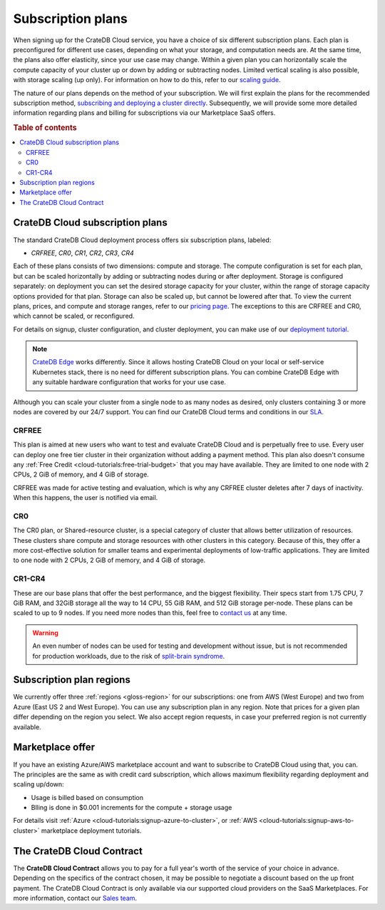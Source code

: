 .. _subscription-plans:

==================
Subscription plans
==================

When signing up for the CrateDB Cloud service, you have a choice of six
different subscription plans. Each plan is preconfigured for different use
cases, depending on what your storage, and computation needs are. At the same
time, the plans also offer elasticity, since your use case may change. Within 
a given plan you can horizontally scale the compute capacity of your 
cluster up or down by adding or subtracting nodes. Limited vertical 
scaling is also possible, with storage scaling (up only). For information on
how to do this, refer to our `scaling guide`_.

The nature of our plans depends on the method of your subscription. We will
first explain the plans for the recommended subscription method, `subscribing
and deploying a cluster directly`_. Subsequently, we will provide some more
detailed information regarding plans and billing for subscriptions via our
Marketplace SaaS offers.

.. rubric:: Table of contents

.. contents::
   :local:


.. _subscription-plans-stripe:

CrateDB Cloud subscription plans
================================

The standard CrateDB Cloud deployment process offers six subscription plans,
labeled: 

- *CRFREE*, *CR0*, *CR1*, *CR2*, *CR3*, *CR4*

Each of these plans consists of two dimensions: compute and storage. The
compute configuration is set for each plan, but can be scaled
horizontally by adding or subtracting nodes during or after deployment.
Storage is configured separately: on deployment you can set the
desired storage capacity for your cluster, within the range of storage
capacity options provided for that plan. Storage can also be scaled up, but
cannot be lowered after that. To view the current plans, prices, and compute
and storage ranges, refer to our `pricing page`_. The exceptions to this are
CRFREE and CR0, which cannot be scaled, or reconfigured.

For details on signup, cluster configuration, and cluster deployment, you can
make use of our `deployment tutorial`_.

.. NOTE::
    `CrateDB Edge`_ works differently. Since it allows hosting CrateDB Cloud
    on your local or self-service Kubernetes stack, there is no need for
    different subscription plans. You can combine CrateDB Edge with any
    suitable hardware configuration that works for your use case.

Although you can scale your cluster from a single node to as many nodes as
desired, only clusters containing 3 or more nodes are covered by our 24/7
support. You can find our CrateDB Cloud terms and conditions in our `SLA`_.

CRFREE
------

This plan is aimed at new users who want to test and evaluate CrateDB Cloud
and is perpetually free to use. Every user can deploy one free tier cluster 
in their organization without adding a payment method. This plan
also doesn't consume any 
:ref:`Free Credit <cloud-tutorials:free-trial-budget>` that you may have
available. They are limited to one node with 2 CPUs, 2 GiB of memory, and 4
GiB of storage.

CRFREE was made for active testing and evaluation, which is why any CRFREE
cluster deletes after 7 days of inactivity. When this happens, the user is
notified via email.

CR0
---

The CR0 plan, or Shared-resource cluster, is a special category of cluster
that allows better utilization of resources. These clusters share compute and
storage resources with other clusters in this category. Because of this, they 
offer a more cost-effective solution for smaller teams and experimental 
deployments of low-traffic applications. They are limited to one node with 2 
CPUs, 2 GiB of memory, and 4 GiB of storage.

CR1-CR4
-------

These are our base plans that offer the best performance, and the biggest
flexibility. Their specs start from 1.75 CPU, 7 GiB RAM, and 32GiB storage all
the way to 14 CPU, 55 GiB RAM, and 512 GiB storage per-node. These plans can 
be scaled to up to 9 nodes. If you need more nodes than this, feel free to
`contact us`_ at any time.

.. WARNING::

    An even number of nodes can be used for testing and development without
    issue, but is not recommended for production workloads, due to the risk of
    `split-brain syndrome`_.

.. _subscription-plans-regions:

Subscription plan regions
=========================

We currently offer three :ref:`regions <gloss-region>` for our subscriptions:
one from AWS (West Europe) and two from Azure (East US 2 and West Europe). You
can use any subscription plan in any region. Note that prices for a given plan
differ depending on the region you select. We also accept region requests, in
case your preferred region is not currently available.

.. _subscription-plans-tiers:

Marketplace offer
=================

If you have an existing Azure/AWS marketplace account and want to subscribe to
CrateDB Cloud using that, you can. The principles are the same as with credit
card subscription, which allows maximum flexibility regarding deployment and
scaling up/down:

- Usage is billed based on consumption
- Blling is done in $0.001 increments for the compute + storage usage

For details visit :ref:`Azure
<cloud-tutorials:signup-azure-to-cluster>`, or :ref:`AWS
<cloud-tutorials:signup-aws-to-cluster>` marketplace deployment tutorials.

.. _subscription-plans-contracts:

The CrateDB Cloud Contract
==========================

The **CrateDB Cloud Contract** allows you to pay for a full year's worth of 
the service of your choice in advance. Depending on the specifics of the 
contract chosen, it may be possible to negotiate a discount based on the up
front payment. The CrateDB Cloud Contract is only available via our supported
cloud providers on the SaaS Marketplaces. For more information, contact our
`Sales team`_.

.. _AWS Marketplace: https://aws.amazon.com/marketplace/pp/B089M4B1ND
.. _AWS subscription page: https://aws.amazon.com/marketplace/pp/B089M4B1ND
.. _Azure Marketplace: https://azuremarketplace.microsoft.com/en-us/marketplace/apps/crate.cratedbcloud?tab=PlansAndPrice
.. _Azure offer page: https://azuremarketplace.microsoft.com/en-us/marketplace/apps/crate.cratedbcloud?tab=Overview
.. _contact us: sales@crate.io
.. _Contract page on the AWS Marketplace: https://aws.amazon.com/marketplace/pp/B08KHK34RK
.. _CrateDB Edge: https://crate.io/products/cratedb-edge/
.. _deployment tutorial: https://crate.io/docs/cloud/tutorials/en/latest/cluster-deployment/stripe.html
.. _pricing page: https://crate.io/pricing
.. _Sales department: sales@crate.io
.. _Sales team: sales@crate.io
.. _scale your cluster: https://crate.io/docs/cloud/howtos/en/latest/reconfigure-cluster.html
.. _scaling guide: https://crate.io/docs/cloud/howtos/en/latest/reconfigure-cluster.html
.. _SLA: https://crate.io/legal/service-level-agreement
.. _split-brain syndrome: https://en.wikipedia.org/wiki/Split-brain_(computing)
.. _subscribing and deploying a cluster directly: https://crate.io/docs/cloud/tutorials/en/latest/cluster-deployment/stripe.html